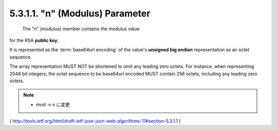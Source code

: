 .. _jwa.mod:
.. _jwa.n:

5.3.1.1. "n" (Modulus) Parameter
~~~~~~~~~~~~~~~~~~~~~~~~~~~~~~~~~~~~~~~~~~~~

 The "n" (modulus) member contains the modulus value 
for the RSA **public key**.  

It is represented as the :term:`base64url encoding` 
of the value's **unsigned big endian** representation as an octet sequence.  

The array representation MUST NOT be shortened to omit any leading zero octets.  
For instance, 
when representing 2048 bit integers, 
the octet sequence to be base64url encoded MUST contain 256 octets, 
including any leading zero octets.

.. note::
    - mod -> n に変更 


( http://tools.ietf.org/html/draft-ietf-jose-json-web-algorithms-11#section-5.3.1.1 )
